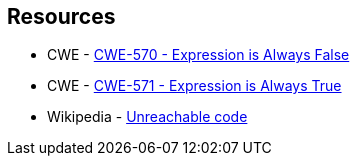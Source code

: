 == Resources

* CWE - https://cwe.mitre.org/data/definitions/570[CWE-570 - Expression is Always False]
* CWE - https://cwe.mitre.org/data/definitions/571[CWE-571 - Expression is Always True]
* Wikipedia - https://en.wikipedia.org/wiki/Unreachable_code[Unreachable code]
